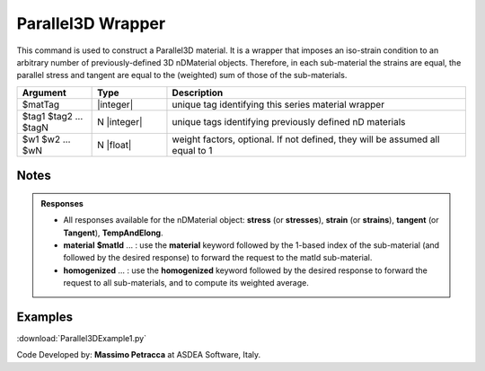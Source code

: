 .. _Parallel3D:

Parallel3D Wrapper
^^^^^^^^^^^^^^^^^^

This command is used to construct a Parallel3D material. 
It is a wrapper that imposes an iso-strain condition to an arbitrary number of previously-defined 3D nDMaterial objects. 
Therefore, in each sub-material the strains are equal, the parallel stress and tangent are equal to the (weighted) sum of those of the sub-materials.


.. function:: nDMaterial Parallel3D $matTag    $tag1 $tag2 ... $tagN   <-weights $w1 $w2 ... $wN>


.. csv-table:: 
   :header: "Argument", "Type", "Description"
   :widths: 10, 10, 40

   $matTag, |integer|, "unique tag identifying this series material wrapper"
   $tag1 $tag2 ... $tagN, N |integer|, "unique tags identifying previously defined nD materials"
   $w1 $w2 ... $wN, N |float|, "weight factors, optional. If not defined, they will be assumed all equal to 1"

Notes
"""""

.. admonition:: Responses

   * All responses available for the nDMaterial object: **stress** (or **stresses**), **strain** (or **strains**), **tangent** (or **Tangent**), **TempAndElong**.
   * **material** **$matId** ... : use the **material** keyword followed by the 1-based index of the sub-material (and followed by the desired response) to forward the request to the matId sub-material.
   * **homogenized** ... : use the **homogenized** keyword followed by the desired response to forward the request to all sub-materials, and to compute its weighted average.

Examples
""""""""

| :download:`Parallel3DExample1.py`

Code Developed by: **Massimo Petracca** at ASDEA Software, Italy.
